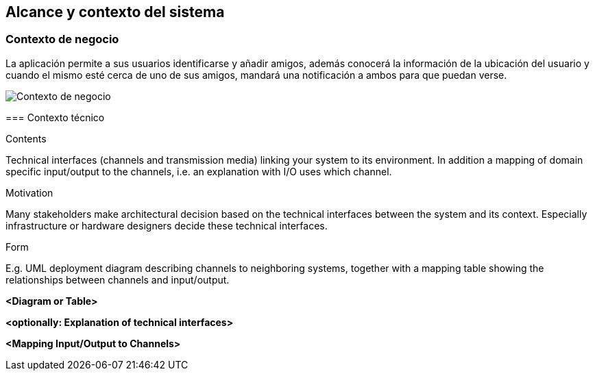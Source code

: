 [[section-system-scope-and-context]]
== Alcance y contexto del sistema


[role="arc42help"]
****
****


=== Contexto de negocio

[role="arc42help"]
****
La aplicación permite a sus usuarios identificarse y añadir amigos, además conocerá la información de la ubicación del usuario y cuando el mismo esté cerca de 
uno de sus amigos, mandará una notificación a ambos para que puedan verse. 

image:contextodenegocio.png["Contexto de negocio"]


=== Contexto técnico

[role="arc42help"]
****
.Contents
Technical interfaces (channels and transmission media) linking your system to its environment. In addition a mapping of domain specific input/output to the channels, i.e. an explanation with I/O uses which channel.

.Motivation
Many stakeholders make architectural decision based on the technical interfaces between the system and its context. Especially infrastructure or hardware designers decide these technical interfaces.

.Form
E.g. UML deployment diagram describing channels to neighboring systems,
together with a mapping table showing the relationships between channels and input/output.

****

**<Diagram or Table>**

**<optionally: Explanation of technical interfaces>**

**<Mapping Input/Output to Channels>**

